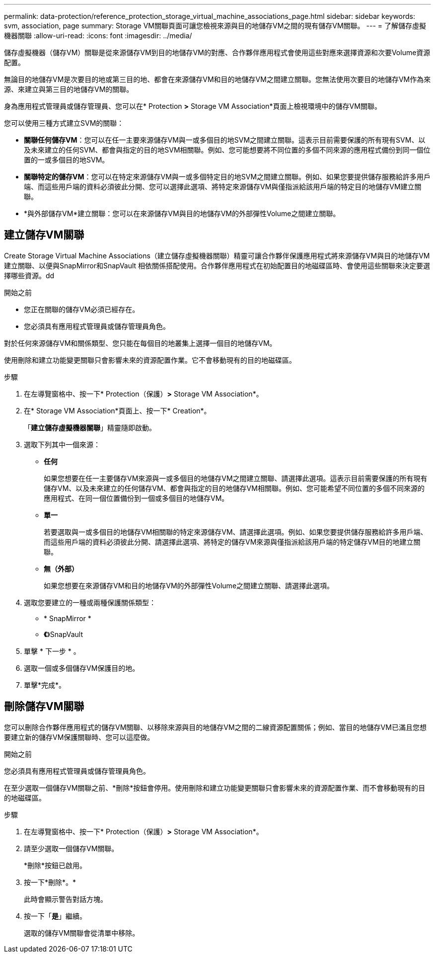 ---
permalink: data-protection/reference_protection_storage_virtual_machine_associations_page.html 
sidebar: sidebar 
keywords: svm, association, page 
summary: Storage VM關聯頁面可讓您檢視來源與目的地儲存VM之間的現有儲存VM關聯。 
---
= 了解儲存虛擬機器關聯
:allow-uri-read: 
:icons: font
:imagesdir: ../media/


[role="lead"]
儲存虛擬機器（儲存VM）關聯是從來源儲存VM到目的地儲存VM的對應、合作夥伴應用程式會使用這些對應來選擇資源和次要Volume資源配置。

無論目的地儲存VM是次要目的地或第三目的地、都會在來源儲存VM和目的地儲存VM之間建立關聯。您無法使用次要目的地儲存VM作為來源、來建立與第三目的地儲存VM的關聯。

身為應用程式管理員或儲存管理員、您可以在* Protection *>* Storage VM Association*頁面上檢視環境中的儲存VM關聯。

您可以使用三種方式建立SVM的關聯：

* *關聯任何儲存VM*：您可以在任一主要來源儲存VM與一或多個目的地SVM之間建立關聯。這表示目前需要保護的所有現有SVM、以及未來建立的任何SVM、都會與指定的目的地SVM相關聯。例如、您可能想要將不同位置的多個不同來源的應用程式備份到同一個位置的一或多個目的地SVM。
* *關聯特定的儲存VM*：您可以在特定來源儲存VM與一或多個特定目的地SVM之間建立關聯。例如、如果您要提供儲存服務給許多用戶端、而這些用戶端的資料必須彼此分開、您可以選擇此選項、將特定來源儲存VM與僅指派給該用戶端的特定目的地儲存VM建立關聯。
* *與外部儲存VM*建立關聯：您可以在來源儲存VM與目的地儲存VM的外部彈性Volume之間建立關聯。




== 建立儲存VM關聯

Create Storage Virtual Machine Associations（建立儲存虛擬機器關聯）精靈可讓合作夥伴保護應用程式將來源儲存VM與目的地儲存VM建立關聯、以便與SnapMirror和SnapVault 相依關係搭配使用。合作夥伴應用程式在初始配置目的地磁碟區時、會使用這些關聯來決定要選擇哪些資源。dd

.開始之前
* 您正在關聯的儲存VM必須已經存在。
* 您必須具有應用程式管理員或儲存管理員角色。


對於任何來源儲存VM和關係類型、您只能在每個目的地叢集上選擇一個目的地儲存VM。

使用刪除和建立功能變更關聯只會影響未來的資源配置作業。它不會移動現有的目的地磁碟區。

.步驟
. 在左導覽窗格中、按一下* Protection（保護）*>* Storage VM Association*。
. 在* Storage VM Association*頁面上、按一下* Creation*。
+
「*建立儲存虛擬機器關聯*」精靈隨即啟動。

. 選取下列其中一個來源：
+
** *任何*
+
如果您想要在任一主要儲存VM來源與一或多個目的地儲存VM之間建立關聯、請選擇此選項。這表示目前需要保護的所有現有儲存VM、以及未來建立的任何儲存VM、都會與指定的目的地儲存VM相關聯。例如、您可能希望不同位置的多個不同來源的應用程式、在同一個位置備份到一個或多個目的地儲存VM。

** *單一*
+
若要選取與一或多個目的地儲存VM相關聯的特定來源儲存VM、請選擇此選項。例如、如果您要提供儲存服務給許多用戶端、而這些用戶端的資料必須彼此分開、請選擇此選項、將特定的儲存VM來源與僅指派給該用戶端的特定儲存VM目的地建立關聯。

** *無（外部）*
+
如果您想要在來源儲存VM和目的地儲存VM的外部彈性Volume之間建立關聯、請選擇此選項。



. 選取您要建立的一種或兩種保護關係類型：
+
** * SnapMirror *
** *《*》SnapVault


. 單擊 * 下一步 * 。
. 選取一個或多個儲存VM保護目的地。
. 單擊*完成*。




== 刪除儲存VM關聯

您可以刪除合作夥伴應用程式的儲存VM關聯、以移除來源與目的地儲存VM之間的二線資源配置關係；例如、當目的地儲存VM已滿且您想要建立新的儲存VM保護關聯時、您可以這麼做。

.開始之前
您必須具有應用程式管理員或儲存管理員角色。

在至少選取一個儲存VM關聯之前、*刪除*按鈕會停用。使用刪除和建立功能變更關聯只會影響未來的資源配置作業、而不會移動現有的目的地磁碟區。

.步驟
. 在左導覽窗格中、按一下* Protection（保護）*>* Storage VM Association*。
. 請至少選取一個儲存VM關聯。
+
*刪除*按鈕已啟用。

. 按一下*刪除*。*
+
此時會顯示警告對話方塊。

. 按一下「*是*」繼續。
+
選取的儲存VM關聯會從清單中移除。


